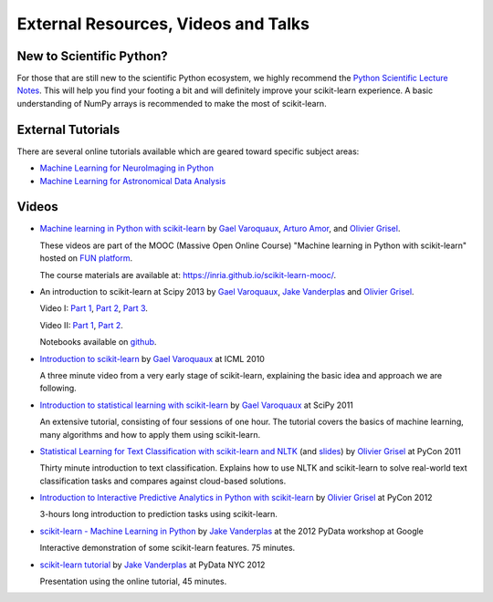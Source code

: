 ===========================================
External Resources, Videos and Talks
===========================================

New to Scientific Python?
==========================
For those that are still new to the scientific Python ecosystem, we highly
recommend the `Python Scientific Lecture Notes
<https://scipy-lectures.org>`_. This will help you find your footing a
bit and will definitely improve your scikit-learn experience.  A basic
understanding of NumPy arrays is recommended to make the most of scikit-learn.

External Tutorials
===================

There are several online tutorials available which are geared toward
specific subject areas:

- `Machine Learning for NeuroImaging in Python <https://nilearn.github.io/>`_
- `Machine Learning for Astronomical Data Analysis <https://github.com/astroML/sklearn_tutorial>`_

.. _videos:

Videos
======

- `Machine learning in Python with scikit-learn
  <https://www.youtube.com/playlist?list=PL2okA_2qDJ-m44KooOI7x8tu85wr4ez4f>`_
  by `Gael Varoquaux`_, `Arturo Amor`_, and `Olivier Grisel`_.

  These videos are part of the MOOC (Massive Open Online Course)
  "Machine learning in Python with scikit-learn" hosted on `FUN platform
  <https://www.fun-mooc.fr/en/courses/machine-learning-python-scikit-learn/>`_.

  The course materials are available at:
  `<https://inria.github.io/scikit-learn-mooc/>`_.

- An introduction to scikit-learn at Scipy 2013
  by `Gael Varoquaux`_, `Jake Vanderplas`_  and `Olivier Grisel`_.

  Video I:
  `Part 1 <https://www.youtube.com/watch?v=r4bRUvvlaBw>`_,
  `Part 2 <https://www.youtube.com/watch?v=hlaMiXCRxB0>`_,
  `Part 3 <https://www.youtube.com/watch?v=XS4TIGe7MaU>`_.

  Video II:
  `Part 1 <https://www.youtube.com/watch?v=uX4ZirOiWkw>`_,
  `Part 2 <https://www.youtube.com/watch?v=kTLyp10FD60>`_.

  Notebooks available on
  `github <https://github.com/jakevdp/sklearn_scipy2013>`_.

- `Introduction to scikit-learn
  <http://videolectures.net/icml2010_varaquaux_scik/>`_ by `Gael Varoquaux`_ at
  ICML 2010

  A three minute video from a very early stage of scikit-learn, explaining the
  basic idea and approach we are following.

- `Introduction to statistical learning with scikit-learn <https://archive.org/search.php?query=scikit-learn>`_
  by `Gael Varoquaux`_ at SciPy 2011

  An extensive tutorial, consisting of four sessions of one hour.
  The tutorial covers the basics of machine learning,
  many algorithms and how to apply them using scikit-learn.

- `Statistical Learning for Text Classification with scikit-learn and NLTK
  <https://pyvideo.org/video/417/pycon-2011--statistical-machine-learning-for-text>`_
  (and `slides <https://www.slideshare.net/ogrisel/statistical-machine-learning-for-text-classification-with-scikitlearn-and-nltk>`_)
  by `Olivier Grisel`_ at PyCon 2011

  Thirty minute introduction to text classification. Explains how to
  use NLTK and scikit-learn to solve real-world text classification
  tasks and compares against cloud-based solutions.

- `Introduction to Interactive Predictive Analytics in Python with scikit-learn <https://www.youtube.com/watch?v=Zd5dfooZWG4>`_
  by `Olivier Grisel`_ at PyCon 2012

  3-hours long introduction to prediction tasks using scikit-learn.

- `scikit-learn - Machine Learning in Python <https://www.youtube.com/watch?v=cHZONQ2-x7I>`_
  by `Jake Vanderplas`_ at the 2012 PyData workshop at Google

  Interactive demonstration of some scikit-learn features. 75 minutes.

- `scikit-learn tutorial <https://www.youtube.com/watch?v=cHZONQ2-x7I>`_ by `Jake Vanderplas`_ at PyData NYC 2012

  Presentation using the online tutorial, 45 minutes.


.. _Gael Varoquaux: https://gael-varoquaux.info
.. _Jake Vanderplas: http://www.vanderplas.com
.. _Olivier Grisel: https://twitter.com/ogrisel
.. _Arturo Amor: https://twitter.com/ArturoAmorQ
